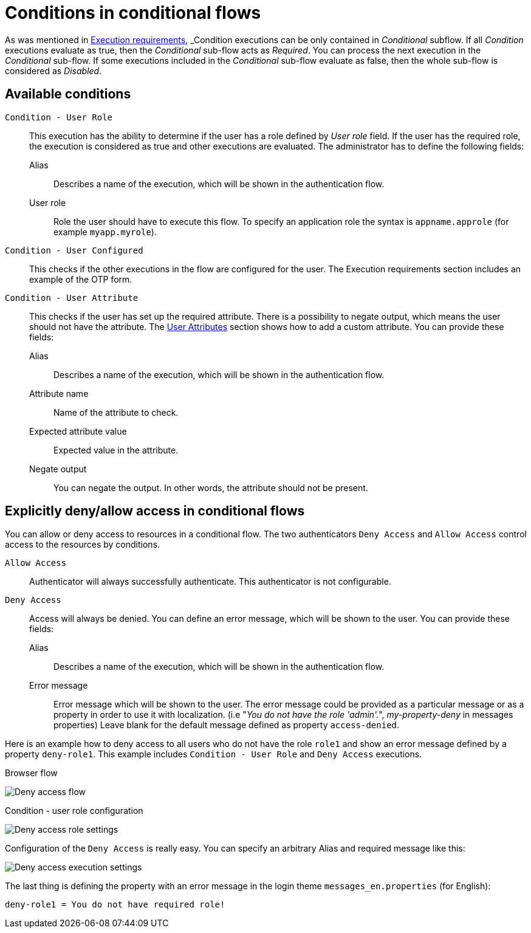 = Conditions in conditional flows

As was mentioned in xref:authentication/flows.adoc#_execution-requirements[Execution requirements], _Condition_ executions can be only contained in _Conditional_ subflow.
If all _Condition_ executions evaluate as true, then the _Conditional_ sub-flow acts as _Required_.
You can process the next execution in the _Conditional_ sub-flow.
If some executions included in the _Conditional_ sub-flow evaluate as false, then the whole sub-flow is considered as _Disabled_.

== Available conditions

`Condition - User Role`::
This execution has the ability to determine if the user has a role defined by _User role_ field.
If the user has the required role, the execution is considered as true and other executions are evaluated.
The administrator has to define the following fields:

Alias:::
Describes a name of the execution, which will be shown in the authentication flow.

User role:::
Role the user should have to execute this flow.
To specify an application role the syntax is `appname.approle` (for example `myapp.myrole`).

`Condition - User Configured`::
This checks if the other executions in the flow are configured for the user.
The Execution requirements section includes an example of the OTP form.

`Condition - User Attribute`::
This checks if the user has set up the required attribute.
There is a possibility to negate output, which means the user should not have the attribute.
The xref:assembly-managing-users.adoc#proc-configuring-user-attributes[User Attributes] section shows how to add a custom attribute.
You can provide these fields:

Alias:::
Describes a name of the execution, which will be shown in the authentication flow.

Attribute name:::
Name of the attribute to check.

Expected attribute value:::
Expected value in the attribute.

Negate output:::
You can negate the output.
In other words, the attribute should not be present.

== Explicitly deny/allow access in conditional flows

You can allow or deny access to resources in a conditional flow.
The two authenticators `Deny Access` and `Allow Access` control access to the resources by conditions.

`Allow Access`::
Authenticator will always successfully authenticate.
This authenticator is not configurable.

`Deny Access`::
Access will always be denied.
You can define an error message, which will be shown to the user.
You can provide these fields:

Alias:::
Describes a name of the execution, which will be shown in the authentication flow.

Error message:::
Error message which will be shown to the user.
The error message could be provided as a particular message or as a property in order to use it with localization.
(i.e "_You do not have the role 'admin'._", _my-property-deny_ in messages properties)
Leave blank for the default message defined as property `access-denied`.

Here is an example how to deny access to all users who do not have the role `role1` and show an error message defined by a property `deny-role1`.
This example includes `Condition - User Role` and `Deny Access` executions.

.Browser flow
image:deny-access-flow.png[Deny access flow]

.Condition - user role configuration
image:deny-access-role-condition.png[Deny access role settings]

.Configuration of the `Deny Access` is really easy. You can specify an arbitrary Alias and required message like this:
image:deny-access-execution-cond.png[Deny access execution settings]

The last thing is defining the property with an error message in the login theme `messages_en.properties` (for English):

[source]
----
deny-role1 = You do not have required role!
----
